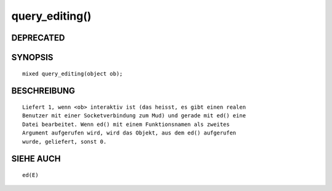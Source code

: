 query_editing()
===============

DEPRECATED
----------
::

SYNOPSIS
--------
::

        mixed query_editing(object ob);

BESCHREIBUNG
------------
::

        Liefert 1, wenn <ob> interaktiv ist (das heisst, es gibt einen realen
        Benutzer mit einer Socketverbindung zum Mud) und gerade mit ed() eine
        Datei bearbeitet. Wenn ed() mit einem Funktionsnamen als zweites
        Argument aufgerufen wird, wird das Objekt, aus dem ed() aufgerufen
        wurde, geliefert, sonst 0.

SIEHE AUCH
----------
::

        ed(E)

